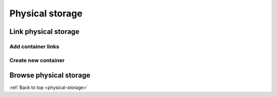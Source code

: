 .. _physical-storage:

================
Physical storage
================


Link physical storage
=====================

Add container links
-------------------

Create new container
--------------------

Browse physical storage
=======================

:ref:`Back to top <physical-storage>`

